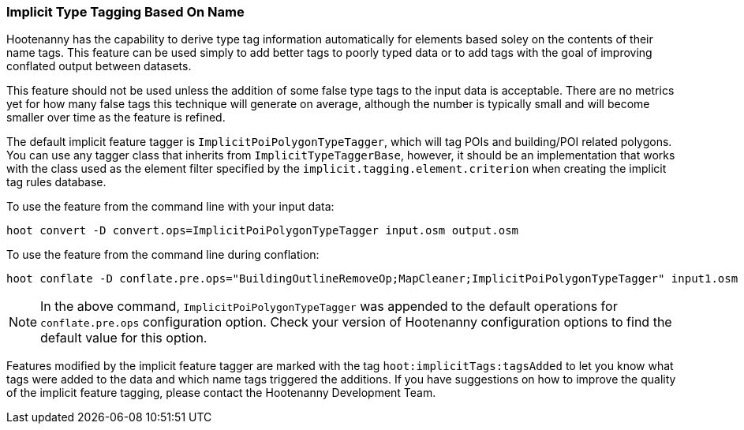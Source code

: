 
[[ImplicitTypeTaggingUser]]
=== Implicit Type Tagging Based On Name

Hootenanny has the capability to derive type tag information automatically for elements based soley on the contents of 
their name tags. This feature can be used simply to add better tags to poorly typed data or to add tags with the goal 
of improving conflated output between datasets.

This feature should not be used unless the addition of some false type tags to the input data is acceptable.  There are 
no metrics yet for how many false tags this technique will generate on average, although the number is typically small and 
will become smaller over time as the feature is refined.

The default implicit feature tagger is `ImplicitPoiPolygonTypeTagger`, which will tag POIs and building/POI 
related polygons. You can use any tagger class that inherits from `ImplicitTypeTaggerBase`, however, it should be 
an implementation that works with the class used as the element filter specified by the `implicit.tagging.element.criterion` when creating the implicit tag rules database.

To use the feature from the command line with your input data:

--------------------------
hoot convert -D convert.ops=ImplicitPoiPolygonTypeTagger input.osm output.osm
--------------------------

To use the feature from the command line during conflation:

------------------------
hoot conflate -D conflate.pre.ops="BuildingOutlineRemoveOp;MapCleaner;ImplicitPoiPolygonTypeTagger" input1.osm input2.osm output.osm
------------------------

NOTE: In the above command, `ImplicitPoiPolygonTypeTagger` was appended to the default operations for `conflate.pre.ops` configuration option.  Check your version of Hootenanny configuration options to find the default value for this option.

Features modified by the implicit feature tagger are marked with the tag `hoot:implicitTags:tagsAdded` to let you know 
what tags were added to the data and which name tags triggered the additions.  If you have suggestions on how to improve 
the quality of the implicit feature tagging, please contact the Hootenanny Development Team.
